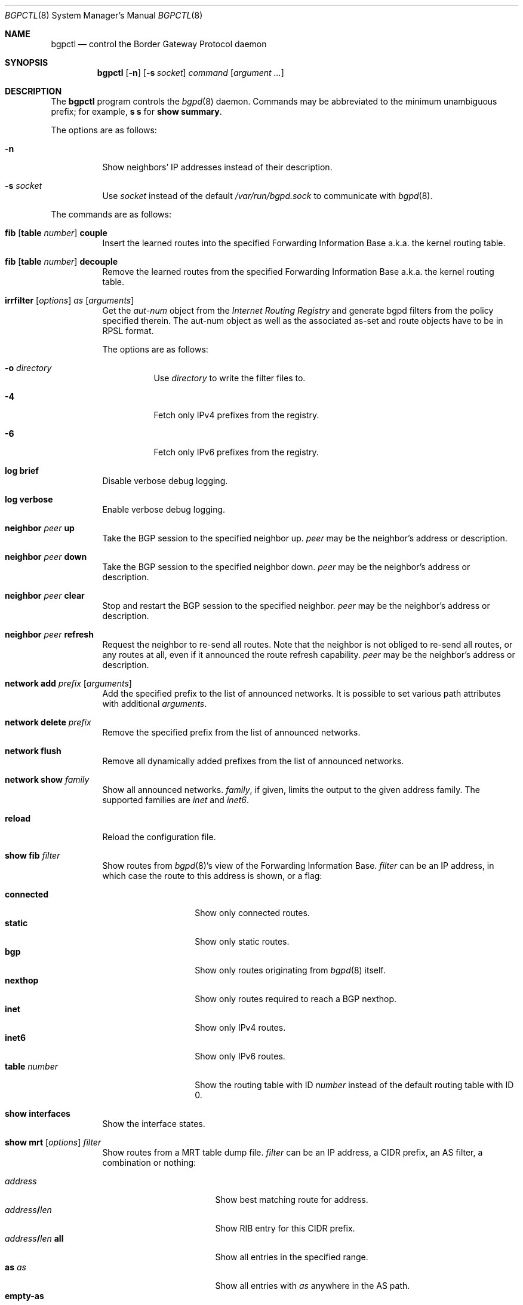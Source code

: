 .\" $OpenBSD: bgpctl.8,v 1.54 2010/05/10 18:46:05 sthen Exp $
.\"
.\" Copyright (c) 2003 Henning Brauer <henning@openbsd.org>
.\"
.\" Permission to use, copy, modify, and distribute this software for any
.\" purpose with or without fee is hereby granted, provided that the above
.\" copyright notice and this permission notice appear in all copies.
.\"
.\" THE SOFTWARE IS PROVIDED "AS IS" AND THE AUTHOR DISCLAIMS ALL WARRANTIES
.\" WITH REGARD TO THIS SOFTWARE INCLUDING ALL IMPLIED WARRANTIES OF
.\" MERCHANTABILITY AND FITNESS. IN NO EVENT SHALL THE AUTHOR BE LIABLE FOR
.\" ANY SPECIAL, DIRECT, INDIRECT, OR CONSEQUENTIAL DAMAGES OR ANY DAMAGES
.\" WHATSOEVER RESULTING FROM LOSS OF USE, DATA OR PROFITS, WHETHER IN AN
.\" ACTION OF CONTRACT, NEGLIGENCE OR OTHER TORTIOUS ACTION, ARISING OUT OF
.\" OR IN CONNECTION WITH THE USE OR PERFORMANCE OF THIS SOFTWARE.
.\"
.Dd $Mdocdate: May 10 2010 $
.Dt BGPCTL 8
.Os
.Sh NAME
.Nm bgpctl
.Nd control the Border Gateway Protocol daemon
.Sh SYNOPSIS
.Nm bgpctl
.Op Fl n
.Op Fl s Ar socket
.Ar command
.Op Ar argument ...
.Sh DESCRIPTION
The
.Nm
program controls the
.Xr bgpd 8
daemon.
Commands may be abbreviated to the minimum unambiguous prefix; for example,
.Cm s s
for
.Cm show summary .
.Pp
The options are as follows:
.Bl -tag -width Ds
.It Fl n
Show neighbors' IP addresses instead of their description.
.It Fl s Ar socket
Use
.Ar socket
instead of the default
.Pa /var/run/bgpd.sock
to communicate with
.Xr bgpd 8 .
.El
.Pp
The commands are as follows:
.Bl -tag -width xxxxxx
.It Xo
.Cm fib
.Op Cm table Ar number
.Cm couple
.Xc
Insert the learned routes into the specified Forwarding Information Base
a.k.a. the kernel routing table.
.It Xo
.Cm fib
.Op Cm table Ar number
.Cm decouple
.Xc
Remove the learned routes from the specified Forwarding Information Base
a.k.a. the kernel routing table.
.It Xo
.Cm irrfilter
.Op Ar options
.Ar as
.Op Ar arguments
.Xc
Get the
.Em aut-num
object from the
.Em Internet Routing Registry
and generate bgpd filters from the policy specified therein.
The aut-num object as well as the associated as-set and route objects
have to be in RPSL format.
.Pp
The options are as follows:
.Bl -tag -width Ds
.It Fl o Ar directory
Use
.Ar directory
to write the filter files to.
.It Fl 4
Fetch only IPv4 prefixes from the registry.
.It Fl 6
Fetch only IPv6 prefixes from the registry.
.El
.It Cm log brief
Disable verbose debug logging.
.It Cm log verbose
Enable verbose debug logging.
.It Cm neighbor Ar peer Cm up
Take the BGP session to the specified neighbor up.
.Ar peer
may be the neighbor's address or description.
.It Cm neighbor Ar peer Cm down
Take the BGP session to the specified neighbor down.
.Ar peer
may be the neighbor's address or description.
.It Cm neighbor Ar peer Cm clear
Stop and restart the BGP session to the specified neighbor.
.Ar peer
may be the neighbor's address or description.
.It Cm neighbor Ar peer Cm refresh
Request the neighbor to re-send all routes.
Note that the neighbor is not obliged to re-send all routes, or any routes at
all, even if it announced the route refresh capability.
.Ar peer
may be the neighbor's address or description.
.It Cm network add Ar prefix Op Ar arguments
Add the specified prefix to the list of announced networks.
It is possible to set various path attributes with additional
.Ar arguments .
.It Cm network delete Ar prefix
Remove the specified prefix from the list of announced networks.
.It Cm network flush
Remove all dynamically added prefixes from the list of announced networks.
.It Cm network show Ar family
Show all announced networks.
.Ar family ,
if given, limits the output to the given address family.
The supported families are
.Em inet
and
.Em inet6 .
.It Cm reload
Reload the configuration file.
.It Cm show fib Ar filter
Show routes from
.Xr bgpd 8 Ns 's
view of the Forwarding Information Base.
.Ar filter
can be an IP address, in which case the route to this address is shown,
or a flag:
.Pp
.Bl -tag -width tableXnumber -compact
.It Cm connected
Show only connected routes.
.It Cm static
Show only static routes.
.It Cm bgp
Show only routes originating from
.Xr bgpd 8
itself.
.It Cm nexthop
Show only routes required to reach a BGP nexthop.
.It Cm inet
Show only IPv4 routes.
.It Cm inet6
Show only IPv6 routes.
.It Cm table Ar number
Show the routing table with ID
.Ar number
instead of the default routing table with ID 0.
.El
.It Cm show interfaces
Show the interface states.
.It Xo
.Cm show mrt
.Op Ar options
.Ar filter
.Xc
Show routes from a MRT table dump file.
.Ar filter
can be an IP address, a CIDR prefix, an AS filter, a combination or nothing:
.Pp
.Bl -tag -width "address/len all" -compact
.It Ar address
Show best matching route for address.
.It Ar address Ns Li / Ns Ar len
Show RIB entry for this CIDR prefix.
.It Xo
.Ar address Ns Li / Ns Ar len
.Cm all
.Xc
Show all entries in the specified range.
.\".It Ar address/len Cm longer-prefixes
.It Cm as Ar as
Show all entries with
.Ar as
anywhere in the AS path.
.It Cm empty-as
Show all entries that are internal routes with no AS's in the AS path.
.It Cm neighbor Ar ip
Show only entries from the specified peer.
.It Cm peer-as Ar as
Show all entries with
.Ar as
as leftmost AS.
.It Cm source-as Ar as
Show all entries with
.Ar as
as rightmost AS.
.It Cm transit-as Ar as
Show all entries with
.Ar as
anywhere but rightmost.
.El
.Pp
Additionally, the following
.Ar options
are defined:
.Pp
.Bl -tag -width "file name" -compact
.It Cm detail
Show more detailed output for matched routes.
.It Ar family
Limit the output to the given address family.
.It Cm file Ar name
Read the MRT dump from file
.Ar name
instead of using stdin.
.El
.Pp
Multiple options and filters can be used at the same time.
.It Cm show summary
Show a list of all neighbors, including information about the session state
and message counters.
.It Cm show summary terse
Show a list of all neighbors, including information about the session state,
in a terse format.
.It Cm show neighbor Ar peer modifier
Show detailed information about the neighbor identified by
.Ar peer ,
which may be the neighbor's address or description,
according to the given
.Ar modifier :
.Pp
.Bl -tag -width messages -compact
.It Cm messages
Show statistics about sent and received BGP messages.
.It Cm terse
Show statistics in an easily parseable terse format.
The printed numbers are the sent and received open, sent and received
notifications, sent and received updates, sent and received keepalives, and
sent and received route refresh messages plus the current and maximum
prefix count, the number of sent and received updates, and withdraws.
.It Cm timers
Show the BGP timers.
.El
.It Cm show nexthop
Show the list of BGP nexthops and the result of their validity check.
.It Xo
.Cm show rib
.Op Ar options
.Ar filter
.Xc
Show routes from the
.Xr bgpd 8
Routing Information Base.
.Ar filter
can be an IP address, a CIDR prefix, an AS filter or nothing:
.Pp
.Bl -tag -width "address/len all" -compact
.It Ar address
Show best matching route for address.
.It Ar address Ns Li / Ns Ar len
Show RIB entry for this CIDR prefix.
.It Xo
.Ar address Ns Li / Ns Ar len
.Cm all
.Xc
Show all entries in the specified range.
.\".It Ar address/len Cm longer-prefixes
.It Cm as Ar as
Show all entries with
.Ar as
anywhere in the AS path.
.It Cm community Ar community
Show all entries with community
.Ar community .
.It Cm empty-as
Show all entries that are internal routes with no AS's in the AS path.
.It Cm memory
Show RIB memory statistics.
.It Cm neighbor Ar peer
Show only entries from the specified peer.
.It Cm peer-as Ar as
Show all entries with
.Ar as
as leftmost AS.
.It Cm source-as Ar as
Show all entries with
.Ar as
as rightmost AS.
.It Cm summary
This is the same as the
.Ic show summary
command.
.It Cm table Ar rib
Show only entries from the specified RIB table.
.It Cm transit-as Ar as
Show all entries with
.Ar as
anywhere but rightmost.
.El
.Pp
Additionally, the following
.Ar options
are defined:
.Pp
.Bl -tag -width "detail" -compact
.It Cm detail
Show more detailed output for matched routes.
.It Ar family
Limit the output to the given address family.
.It Cm in
Show routes from the unfiltered Adj-RIB-In.
This is only possible if
.Em softreconfig in
is enabled for the neighbor.
.It Cm out
Show the filtered routes sent to a neighbor also known as Adj-RIB-Out.
.El
.Pp
Options are silently ignored when used together with
.Ar summary
or
.Ar memory .
Multiple options can be used at the same time and the
.Ar neighbor
filter can be combined with other filters.
.It Cm show summary
Show a list of all neighbors, including information about the session state
and message counters.
.It Cm show summary terse
Show a list of all neighbors, including information about the session state,
in a terse format.
.It Cm show tables
Show a list of all currently loaded fib routing tables.
.El
.Sh FILES
.Bl -tag -width "/var/run/bgpd.sockXXX" -compact
.It Pa /etc/bgpd.conf
default
.Xr bgpd 8
configuration file
.It Pa /var/run/bgpd.sock
default
.Xr bgpd 8
control socket
.El
.Sh SEE ALSO
.Xr bgpd.conf 5 ,
.Xr bgpd 8 ,
.Xr bgplg 8 ,
.Xr bgplgsh 8
.Rs
.%R RFC 2622
.%T "Routing Policy Specification Language (RPSL)"
.%D June 1999
.Re
.Sh HISTORY
The
.Nm
program first appeared in
.Ox 3.5 .
irrfilter mode was added in
.Ox 4.1 .
